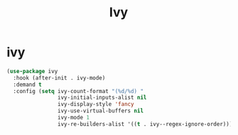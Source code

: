 #+TITLE: Ivy

* ivy

   #+BEGIN_SRC emacs-lisp
 (use-package ivy
   :hook (after-init . ivy-mode)
   :demand t
   :config (setq ivy-count-format "(%d/%d) "
                 ivy-initial-inputs-alist nil
                 ivy-display-style 'fancy
                 ivy-use-virtual-buffers nil
                 ivy-mode 1
                 ivy-re-builders-alist '((t . ivy--regex-ignore-order))))
  #+END_SRC

